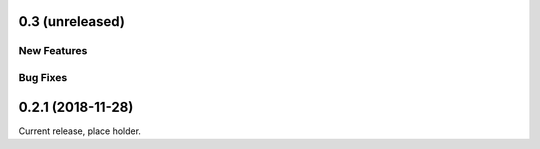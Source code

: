 0.3 (unreleased)
================

New Features
------------

Bug Fixes
---------

0.2.1 (2018-11-28)
==================

Current release, place holder.
